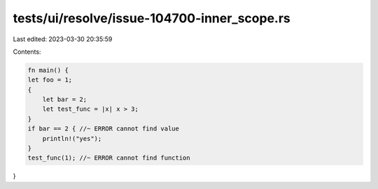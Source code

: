 tests/ui/resolve/issue-104700-inner_scope.rs
============================================

Last edited: 2023-03-30 20:35:59

Contents:

.. code-block:: rs

    fn main() {
    let foo = 1;
    {
        let bar = 2;
        let test_func = |x| x > 3;
    }
    if bar == 2 { //~ ERROR cannot find value
        println!("yes");
    }
    test_func(1); //~ ERROR cannot find function
}


